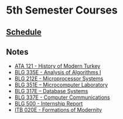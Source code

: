 #+AUTHOR: Denis Davidoglu

* 5th Semester Courses
** [[docview:schedule.ods::1][Schedule]]
** Notes
  - [[file:ATA I/at1_notes.org::*ATA 121 - History of Modern Turkey][ATA 121  - History of Modern Turkey]]
  - [[file:Algo I/al1_notes.org::*BLG 335E - Analysis of Algorithms I][BLG 335E - Analysis of Algorithms I]]
  - [[file:Microprocessors/mp_notes.org::*BLG 212E - Microprocessor Systems][BLG 212E - Microprocessor Systems]]
  - [[file:Microcomputer lab/mc_notes.org::*BLG 351E – Microcomputer Laboratory][BLG 351E – Microcomputer Laboratory]]
  - [[file:Databases/db_notes.org::*BLG 317E – Database Systems][BLG 317E – Database Systems]]
  - [[file:Computer Communications/cc_notes.org::*BLG 337E - Computer Communications][BLG 337E - Computer Communications]]
  - [[file:Internship/ir_notes.org::*BLG 500 - Internship Report][BLG 500  - Internship Report]]
  - [[file:Formations of modernity/fm_notes.org::*ITB 020E - Formations of Modernity][ITB 020E - Formations of Modernity]]
